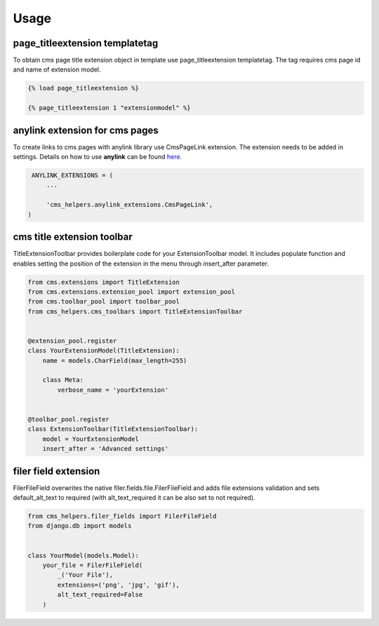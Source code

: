 Usage
=====

page_titleextension templatetag
-------------------------------

To obtain cms page title extension object in template use
page_titleextension templatetag. The tag requires cms page id
and name of extension model.


.. code-block:: text

    {% load page_titleextension %}

    {% page_titleextension 1 "extensionmodel" %}


anylink extension for cms pages
-------------------------------

To create links to cms pages with anylink library use CmsPageLink extension.
The extension needs to be added in settings. Details on how to use **anylink**
can be found `here <https://django-anylink.readthedocs.io/en/latest/>`_.


.. code-block:: python

    ANYLINK_EXTENSIONS = (
        ...

        'cms_helpers.anylink_extensions.CmsPageLink',
   )


cms title extension toolbar
---------------------------

TitleExtensionToolbar provides boilerplate code for your ExtensionToolbar model.
It includes populate function and enables setting the position
of the extension in the menu through insert_after parameter.


.. code-block:: python

    from cms.extensions import TitleExtension
    from cms.extensions.extension_pool import extension_pool
    from cms.toolbar_pool import toolbar_pool
    from cms_helpers.cms_toolbars import TitleExtensionToolbar


    @extension_pool.register
    class YourExtensionModel(TitleExtension):
        name = models.CharField(max_length=255)

        class Meta:
            verbose_name = 'yourExtension'


    @toolbar_pool.register
    class ExtensionToolbar(TitleExtensionToolbar):
        model = YourExtensionModel
        insert_after = 'Advanced settings'


filer field extension
---------------------

FilerFileField overwrites the native filer.fields.file.FilerFileField
and adds file extensions validation and sets default_alt_text
to required (with alt_text_required it can be also set to not required).


.. code-block:: python

    from cms_helpers.filer_fields import FilerFileField
    from django.db import models


    class YourModel(models.Model):
        your_file = FilerFileField(
            _('Your File'),
            extensions=('png', 'jpg', 'gif'),
            alt_text_required=False
        )
